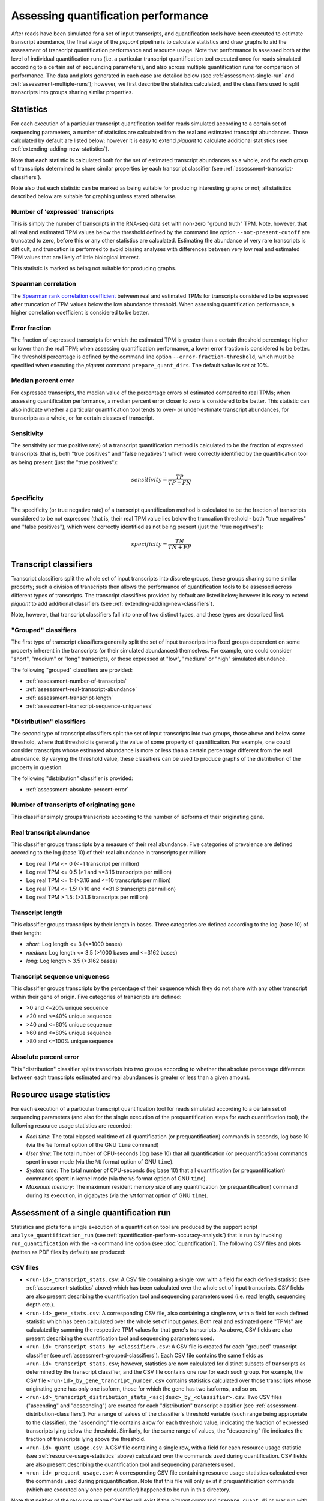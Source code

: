 Assessing quantification performance
====================================

After reads have been simulated for a set of input transcripts, and quantification tools have been executed to estimate transcript abundance, the final stage of the *piquant* pipeline is to calculate statistics and draw graphs to aid the assessment of transcript quantification performance and resource usage. Note that performance is assessed both at the level of individual quantification runs (i.e. a particular transcript quantification tool executed once for reads simulated according to a certain set of sequencing parameters), and also across multiple quantification runs for comparison of performance. The data and plots generated in each case are detailed below (see :ref:`assessment-single-run` and :ref:`assessment-multiple-runs`); however, we first describe the statistics calculated, and the classifiers used to split transcripts into groups sharing similar properties.

.. _assessment-statistics:

Statistics
----------

For each execution of a particular transcript quantification tool for reads simulated according to a certain set of sequencing parameters, a number of statistics are calculated from the real and estimated transcript abundances. Those calculated by default are listed below; however it is easy to extend *piquant* to calculate additional statistics (see :ref:`extending-adding-new-statistics`).

Note that each statistic is calculated both for the set of estimated transcript abundances as a whole, and for each group of transcripts determined to share similar properties by each transcript classifier (see :ref:`assessment-transcript-classifiers`).

Note also that each statistic can be marked as being suitable for producing interesting graphs or not; all statistics described below are suitable for graphing unless stated otherwise.

Number of 'expressed' transcripts
^^^^^^^^^^^^^^^^^^^^^^^^^^^^^^^^^

This is simply the number of transcripts in the RNA-seq data set with non-zero "ground truth" TPM. Note, however, that all real and estimated TPM values below the threshold defined by the command line option ``--not-present-cutoff`` are truncated to zero, before this or any other statistics are calculated. Estimating the abundance of very rare transcripts is difficult, and truncation is performed to avoid biasing analyses with differences between very low real and estimated TPM values that are likely of little biological interest.

This statistic is marked as being not suitable for producing graphs.

Spearman correlation
^^^^^^^^^^^^^^^^^^^^

The `Spearman rank correlation coefficient <http://en.wikipedia.org/wiki/Spearman's_rank_correlation_coefficient>`_ between real and estimated TPMs for transcripts considered to be expressed after truncation of TPM values below the low abundance threshold. When assessing quantification performance, a higher correlation coefficient is considered to be better.

Error fraction
^^^^^^^^^^^^^^

The fraction of expressed transcripts for which the estimated TPM is greater than a certain threshold percentage higher or lower than the real TPM; when assessing quantification performance, a lower error fraction is considered to be better. The threshold percentage is defined by the command line option ``--error-fraction-threshold``, which must be specified when executing the *piquant* command ``prepare_quant_dirs``. The default value is set at 10%.

Median percent error
^^^^^^^^^^^^^^^^^^^^

For expressed transcripts, the median value of the percentage errors of estimated compared to real TPMs; when assessing quantification performance, a median percent error closer to zero is considered to be better. This statistic can also indicate whether a particular quantification tool tends to over- or under-estimate transcript abundances, for transcripts as a whole, or for certain classes of transcript.

Sensitivity
^^^^^^^^^^^

The sensitivity (or true positive rate) of a transcript quantification method is calculated to be the fraction of expressed transcripts (that is, both "true positives" and "false negatives") which were correctly identified by the quantification tool as being present (just the "true positives"):

.. math::

    sensitivity = \frac{TP}{TP + FN}

Specificity
^^^^^^^^^^^

The specificity (or true negative rate) of a transcript quantification method is calculated to be the fraction of transcripts considered to be not expressed (that is, their real TPM value lies below the truncation threshold - both "true negatives" and "false positives"), which were correctly identified as not being present (just the "true negatives"):

.. math::

    specificity = \frac{TN}{TN + FP}

.. _assessment-transcript-classifiers:

Transcript classifiers
----------------------

Transcript classifiers split the whole set of input transcripts into discrete groups, these groups sharing some similar property; such a division of transcripts then allows the performance of quantification tools to be assessed across different types of transcripts. The transcript classifiers provided by default are listed below; however it is easy to extend *piquant* to add additional classifiers (see :ref:`extending-adding-new-classifiers`).

Note, however, that transcript classifiers fall into one of two distinct types, and these types are described first.

.. _assessment-grouped-classifiers:

"Grouped" classifiers
^^^^^^^^^^^^^^^^^^^^^

The first type of transcript classifiers generally split the set of input transcripts into fixed groups dependent on some property inherent in the transcripts (or their simulated abundances) themselves. For example, one could consider "short", "medium" or "long" transcripts, or those expressed at "low", "medium" or "high" simulated abundance.

The following "grouped" classifiers are provided:

* :ref:`assessment-number-of-transcripts`
* :ref:`assessment-real-transcript-abundance`
* :ref:`assessment-transcript-length`
* :ref:`assessment-transcript-sequence-uniqueness`

.. _assessment-distribution-classifiers:

"Distribution" classifiers
^^^^^^^^^^^^^^^^^^^^^^^^^^

The second type of transcript classifiers split the set of input transcripts into two groups, those above and below some threshold, where that threshold is generally the value of some property of quantification. For example, one could consider transcripts whose estimated abundance is more or less than a certain percentage different from the real abundance. By varying the threshold value, these classifiers can be used to produce graphs of the distribution of the property in question.

The following "distribution" classifier is provided:

* :ref:`assessment-absolute-percent-error`

.. _assessment-number-of-transcripts:

Number of transcripts of originating gene
^^^^^^^^^^^^^^^^^^^^^^^^^^^^^^^^^^^^^^^^^

This classifier simply groups transcripts according to the number of isoforms of their originating gene.

.. _assessment-real-transcript-abundance:

Real transcript abundance
^^^^^^^^^^^^^^^^^^^^^^^^^

This classifier groups transcripts by a measure of their real abundance. Five categories of prevalence are defined according to the log (base 10) of their real abundance in transcripts per million:

* Log real TPM <= 0 (<=1 transcript per million)
* Log real TPM <= 0.5 (>1 and <=3.16 transcripts per million)
* Log real TPM <= 1: (>3.16 and <=10 transcripts per million)
* Log real TPM <= 1.5: (>10 and <=31.6 transcripts per million)
* Log real TPM > 1.5: (>31.6 transcripts per million)

.. _assessment-transcript-length:

Transcript length
^^^^^^^^^^^^^^^^^

This classifier groups transcripts by their length in bases. Three categories are defined according to the log (base 10) of their length:

* *short*: Log length <= 3 (<=1000 bases)
* *medium*: Log length <= 3.5 (>1000 bases and <=3162 bases)
* *long*: Log length > 3.5 (>3162 bases)

.. _assessment-transcript-sequence-uniqueness:

Transcript sequence uniqueness
^^^^^^^^^^^^^^^^^^^^^^^^^^^^^^

This classifier groups transcripts by the percentage of their sequence which they do not share with any other transcript within their gene of origin. Five categories of transcripts are defined:

* >0 and <=20% unique sequence
* >20 and <=40% unique sequence
* >40 and <=60% unique sequence
* >60 and <=80% unique sequence
* >80 and <=100% unique sequence

.. _assessment-absolute-percent-error:

Absolute percent error
^^^^^^^^^^^^^^^^^^^^^^

This "distribution" classifier splits transcripts into two groups according to whether the absolute percentage difference between each transcripts estimated and real abundances is greater or less than a given amount.

.. _resource-usage-statistics:

Resource usage statistics
-------------------------

For each execution of a particular transcript quantification tool for reads simulated according to a certain set of sequencing parameters (and also for the single execution of the prequantification steps for each quantification tool), the following resource usage statistics are recorded:

* *Real time*: The total elapsed real time of all quantification (or prequantification) commands in seconds, log base 10 (via the ``%e`` format option of the GNU ``time`` command)
* *User time*: The total number of CPU-seconds (log base 10) that all quantification (or prequantification) commands spent in user mode (via the ``%U`` format option of GNU ``time``).
* *System time*: The total number of CPU-seconds (log base 10) that all quantification (or prequantification) commands spent in kernel mode (via the ``%S`` format option of GNU ``time``).
* *Maximum memory*: The maximum resident memory size of any quantification (or prequantification) command during its execution, in gigabytes (via the ``%M`` format option of GNU ``time``).

.. _assessment-single-run:

Assessment of a single quantification run
-----------------------------------------

Statistics and plots for a single execution of a quantification tool are produced by the support script ``analyse_quantification_run`` (see :ref:`quantification-perform-accuracy-analysis`) that is run by invoking ``run_quantification`` with the ``-a`` command line option (see :doc:`quantification`). The following CSV files and plots (written as PDF files by default) are produced:

CSV files
^^^^^^^^^

* ``<run-id>_transcript_stats.csv``: A CSV file containing a single row, with a field for each defined statistic (see :ref:`assessment-statistics` above) which has been calculated over the whole set of input transcripts. CSV fields are also present describing the quantification tool and sequencing parameters used (i.e. read length, sequencing depth etc.).
* ``<run-id>_gene_stats.csv``: A corresponding CSV file, also containing a single row, with a field for each defined statistic which has been calculated over the whole set of input *genes*. Both real and estimated gene "TPMs" are calculated by summing the respective TPM values for that gene's transcripts. As above, CSV fields are also present describing the quantification tool and sequencing parameters used.
* ``<run-id>_transcript_stats_by_<classifier>.csv``: A CSV file is created for each "grouped" transcript classifier (see :ref:`assessment-grouped-classifiers`). Each CSV file contains the same fields as ``<run-id>_transcript_stats.csv``; however, statistics are now calculated for distinct subsets of transcripts as determined by the transcript classifier, and the CSV file contains one row for each such group. For example, the CSV file ``<run-id>_by_gene_trancript_number.csv`` contains statistics calculated over those transcripts whose originating gene has only one isoform, those for which the gene has two isoforms, and so on.
* ``<run-id>_transcript_distribution_stats_<asc|desc>_by_<classifier>.csv``: Two CSV files ("ascending" and "descending") are created for each "distribution" transcript classifier (see :ref:`assessment-distribution-classifiers`). For a range of values of the classifier's threshold variable (such range being appropriate to the classifier), the "ascending" file contains a row for each threshold value, indicating the fraction of expressed transcripts lying below the threshold. Similarly, for the same range of values, the "descending" file indicates the fraction of transcripts lying above the threshold. 
* ``<run-id>_quant_usage.csv``: A CSV file containing a single row, with a field for each resource usage statistic (see :ref:`resource-usage-statistics` above) calculated over the commands used during quantification. CSV fields are also present describing the quantification tool and sequencing parameters used. 
* ``<run-id>_prequant_usage.csv``: A corresponding CSV file containing resource usage statistics calculated over the commands used during prequantification. Note that this file will only exist if prequantification commands (which are executed only once per quantifier) happened to be run in this directory.

Note that neither of the resource usage CSV files will exist if the *piquant* command ``prepare_quant_dirs`` was run with the ``--nousage`` option.

Plots
^^^^^

* ``<run-id>_transcript_TPMs_log10_scatter.pdf``: A scatter plot of log-transformed (base 10) estimated against real transcript abundances measured in transcripts per million, for transcripts with non-zero real and estimated abundances.
* ``<run-id>_gene__TPMs_log10_scatter.pdf``: A scatter plot of log-transformed (base 10) estimated against real gene abundances measured in transcripts per million, for genes with non-zero real and estimated abundances.
* ``<run-id>_<statistic>_by_<classifier>.pdf``: For each "grouped" transcript classifier, and each statistic marked as being suitable for producing graphs (see :ref:`assessment-statistics` above), a plot is created showing the value of that statistic for each group of transcripts determined by the classifier.
* ``<run-id>_<classifier>_expressed_TPMs_boxplot.pdf``: A boxplot is created for each "grouped" transcript classifier showing, for each group of transcripts determined by the classifier, the characteristics of the distribution of log (base 10) ratios of estimated to real transcript abundances for transcripts within that group with non-zero real and estimated abundances.
* ``<run-id>_<classifier>_expressed_TPMs_<asc|desc>_distribution.pdf``: Two plots are drawn for each "distribution" transcript classifier. These correspond to the data in the CSV files described above for these classifiers, and show, for expressed transcripts, the cumulative distribution of the fraction of transcripts lying below or above the threshold determined by the classifier.

.. _assessment-multiple-runs:

Assessment of multiple quantification runs
------------------------------------------

Statistics and plots comparing multiple quantification runs are produced by executing the *piquant* command ``analyse_runs`` (see :ref:`Analyse quantification results <commands-analyse-runs>`). Note that depending on the number of combination of quantification and read simulation parameters that ``analyse_runs`` is executed for, a very large number of graphs may be produced; it may, therefore, be useful to concentrate attention on those parameter values which are of greatest interest.

The following CSV files and plots (written as PDF files by default) are produced:

CSV files
^^^^^^^^^

* ``overall_transcript_stats.csv``: A CSV file with a field for each defined statistic which has been calculated over the whole set of input transcripts for each quantification run. This data is concatenated from the individual per-quantification run ``<run-id>_transcript_stats.csv`` files described above.
* ``overall_gene_stats.csv``: A corresponding CSV file with a field for each defined statistic which has been calculated over the whole set of input genes for each quantification run. This data is concatenated from the individual per-quantification run ``<run-id>_gene_stats.csv`` files described above.
* ``overall_transcript_stats_by_<classifier>.csv``: A CSV file for each "grouped" transcript classifier, containing the same fields as ``overall_transcript_stats.csv``, with statistics calculated for distinct subsets of transcripts as determined by the classifier, for each quantification run. This data is concatenated from the individual per-quantification run ``<run-id>_transcript_stats_by_<classifier>.csv`` files described above.
* ``overall_transcript_distribution_stats_<asc|desc>_by_<classifier>.csv``: Two CSV files ("ascending" and "descending") for each "distribution" transcript classifier, indicating the fraction of transcripts lying above or below values of the classifier threshold variable, for each quantification run. This data is concatenated from the individual per-quantification run ``<run-id>_transcript_distribution_stats_<asc|desc>_by_<classifier>.csv`` files.
* ``overall_quant_usage.csv``: A CSV file with a field for each resource usage statistic which has been calculated for each quantification run. This data is concatenated from the individual per-quantification run ``<run-id>_quant_usage.csv`` files described above.
* ``overall_prequant_usage.csv``: A CSV file with a field for each resource usage statistic which has been calculated when prequantification steps were run for each quantifier. This data is concatenated from the individual per-quantifier ``<run-id>_prequant_usage.csv`` files described above.

Note that neither of the resource usage CSV files will exist if the *piquant* command ``analyse_runs`` was run with the ``--nousage`` option.

Plots
^^^^^

Plots produced by the ``analyse_runs`` commands fall into four categories:

.. _overall-statistics-graphs:

*"Overall statistics" graphs*

In the sub-directory ``overall_transcript_stats_graphs``, a sub-directory ``per_<parameter_1>`` is created for each quantification and simulation parameter for which quantification runs were performed for more than one value of that parameter (for example, for read lengths of 35, 50 and 100 base pairs, or for single- and paired-end reads). A boxplot is produced in this directory for each graphable statistic, showing the distribution of values of that statistic over all quantification runs which share each different value of *parameter 1*::

    overall_<statistic>_per_<parameter_1>.pdf

Also within each ``per_<parameter_1>`` directory, a further ``by_<parameter_2>`` directory is created for each quantification and simulation parameter for which quantification runs were performed for more than one value of that second parameter (excluding *parameter 1* itself). Within each ``by_<parameter_2>`` directory, a ``<statistic>`` directory is created for each statistic marked as capable of producing graphs.

Within each statistic directory, a boxplot is produced showing the distribution of values of that statistic over all quantification runs which share each different value of *parameter 1*, but further grouped into those quantification runs which share each different value of *parameter 2*::

    overall_<statistic>_per_<parameter_2>_per_<parameter_1>.pdf

Furthermore, in the case that *parameter 2* takes numerical values (for example, read length or read depth) graphs are written which plot statistics on the y-axis against values of *parameter 2* on the x-axis; a separate coloured line is shown on these graphs for each value of *parameter 1*. A plot will be produced for every combination of values of quantification and read simulation parameters, excluding *parameter 1* and *parameter 2*::

    overall_<statistic>_vs_<numerical_parameter_2>_per_<parameter_1>_<other_parameter_values>.pdf

So, for example, the directory ``overall_transcript_stats_graphs/quant_method`` will contain a boxplot for each graphable statistic, showing the distribution of values of that statistic over all quantification runs sharing the same quantification method. Then, each statistic's directory below, say, ``overall_transcript_stats_graphs/quant_method/by_read_depth/`` will contain, firstly, a boxplot of the distribution of values of that statistic over all quantification runs which share the same quantification method, further grouped into those runs which share the same read depth. Secondly, the directory will contain a plot of that statistic on the y-axis, against read depth on the x-axis, with a line for each quantification method, for each combination of read length, single- or paired-end reads, etc. as specified by the ``analyse_runs`` command that was executed.

The sub-directory ``overall_gene_stats_graphs`` is structured in the same way as the ``overall_transcript_stats_graphs`` directory, but contains graphs of statistics plotted at the level of gene, rather than transcript, TPMs.

*"Grouped statistics" graphs*

In the sub-directory ``grouped_stats_graphs``, a sub-directory ``grouped_by_<classifier>`` is created for each "grouped" transcript classifier. Graphs written below this directory will plot statistics calculated for groups of transcripts determined by that classifier.

Within each ``grouped_by_<classifier>`` directory, a sub-directory ``per_<parameter>`` is created for each quantification and simulation parameter for which quantification runs were performed for more than one value of that parameter. Graphs written below this directory will plot statistics with a separate, coloured line for each value of that parameter.

Within each ``per_<parameter>`` directory, a ``<statistic>`` directory is created for each statistic marked as capable of producing graphs. Graphs written into this directory will be named::

    grouped_<statistic>_vs_<classifier>_per_<parameter>_<other_parameter_values>.pdf

A plot will be produced for every combination of values of quantification and read simulation parameters, excluding the "per" parameter described above. For example, the ``sensitivity`` directory below ``grouped_stats_graphs/grouped_by_transcript_length/per_read_length`` will contain a plot of sensitivity on the y-axis, against transcript length on the x-axis, with a line for each simulated read length, for each combination of quantification method, read depth, etc. as specified by the ``analyse_runs`` command that was executed.

*"Distribution statistics" graphs*

In the sub-directory ``distribution_stats_graphs``, a sub-directory ``<classifier>_distribution`` is created for each "distribution" transcript classifier. Graphs written below this directory will plot the cumulative distribution of the fraction of transcript lying below or above values of the threshold determined by the classifier.

Within each ``<classifier>_distribution`` directory, a sub-directory ``per_<parameter>`` is created for each quantification and simulation parameter for which quantification runs were performed for more than one value of that parameter. Graphs written into this directory will plot statistics with a separate, coloured line for each value of that parameter, and will be named::

    distribution_<classifier>_per_<parameter>_<asc|desc>_<other_parameter_values>.pdf

As before, a plot will be produced for every combination of values of quantification and read simulation parameters, excluding the "per" parameter.

*"Resource usage statistic" graphs*

In the sub-directory ``resource_usage_graphs``, a directory structure is created in exactly the same way as for "Overall statistics" graphs (see :ref:`above <overall-statistics-graphs>`). However, in this case, the graphs plotted measure resource usage statistics rather the than accuracy statistics calculated over sets of transcripts or genes.

The ``resource_usage_graphs`` directory also contains, at the top level, two graphs pertaining to prequantification: ``prequant_time_usage.pdf`` is a bar plot comparing the real, user and kernel mode time taken by prequantification for each quantification method, and ``prequant_memory_usage.pdf`` is a bar plot comparing the maximum resident memory occupied by any process during prequantification.
